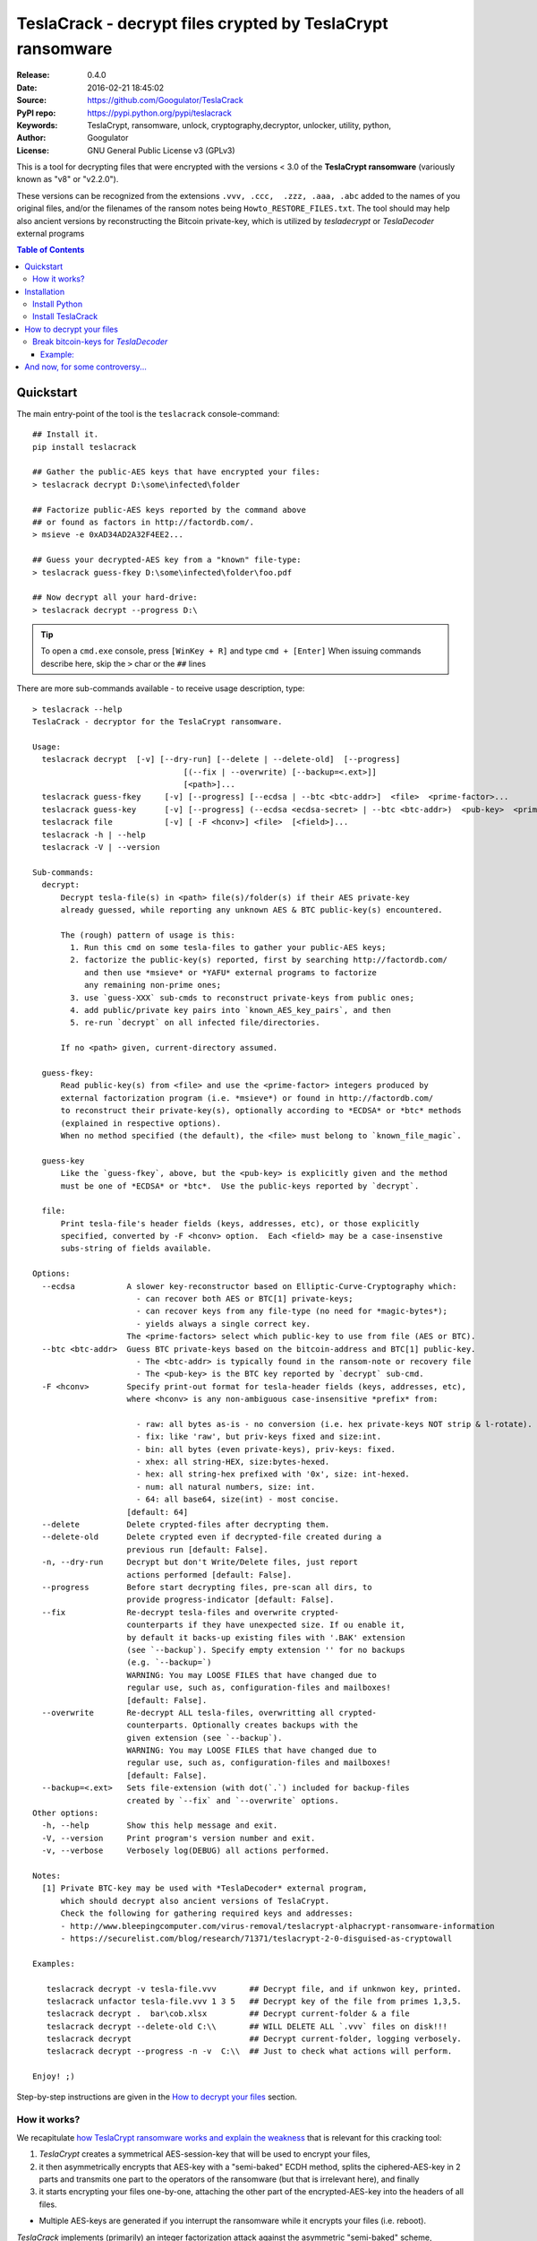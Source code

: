 ###########################################################
TeslaCrack - decrypt files crypted by TeslaCrypt ransomware
###########################################################
|python-ver| |proj-license| |pypi-ver| |downloads-count| \
|flattr-donate| |btc-donate|

:Release:     0.4.0
:Date:        2016-02-21 18:45:02
:Source:      https://github.com/Googulator/TeslaCrack
:PyPI repo:   https://pypi.python.org/pypi/teslacrack
:Keywords:    TeslaCrypt, ransomware, unlock, cryptography,decryptor, unlocker,
              utility, python,
:Author:      Googulator
:License:     GNU General Public License v3 (GPLv3)

This is a tool for decrypting files that were encrypted with the versions < 3.0
of the **TeslaCrypt ransomware** (variously known as "v8" or "v2.2.0").

These versions can be recognized from the extensions ``.vvv, .ccc,  .zzz, .aaa, .abc``
added to the names of you original files, and/or the filenames of the ransom notes
being ``Howto_RESTORE_FILES.txt``.
The tool should may help also ancient versions by reconstructing the Bitcoin private-key,
which is utilized by *tesladecrypt* or *TeslaDecoder* external programs


.. contents:: Table of Contents
  :backlinks: top


Quickstart
==========

The main entry-point of the tool is the ``teslacrack`` console-command::

    ## Install it.
    pip install teslacrack

    ## Gather the public-AES keys that have encrypted your files:
    > teslacrack decrypt D:\some\infected\folder

    ## Factorize public-AES keys reported by the command above
    ## or found as factors in http://factordb.com/.
    > msieve -e 0xAD34AD2A32F4EE2...

    ## Guess your decrypted-AES key from a "known" file-type:
    > teslacrack guess-fkey D:\some\infected\folder\foo.pdf

    ## Now decrypt all your hard-drive:
    > teslacrack decrypt --progress D:\

.. Tip::
    To open a ``cmd.exe`` console, press ``[WinKey + R]`` and type ``cmd + [Enter]``
    When issuing commands describe here, skip the ``>`` char or the ``##`` lines


There are more sub-commands available - to receive usage description, type::

    > teslacrack --help
    TeslaCrack - decryptor for the TeslaCrypt ransomware.

    Usage:
      teslacrack decrypt  [-v] [--dry-run] [--delete | --delete-old]  [--progress]
                                    [(--fix | --overwrite) [--backup=<.ext>]]
                                    [<path>]...
      teslacrack guess-fkey     [-v] [--progress] [--ecdsa | --btc <btc-addr>]  <file>  <prime-factor>...
      teslacrack guess-key      [-v] [--progress] (--ecdsa <ecdsa-secret> | --btc <btc-addr>)  <pub-key>  <prime-factor>...
      teslacrack file           [-v] [ -F <hconv>] <file>  [<field>]...
      teslacrack -h | --help
      teslacrack -V | --version

    Sub-commands:
      decrypt:
          Decrypt tesla-file(s) in <path> file(s)/folder(s) if their AES private-key
          already guessed, while reporting any unknown AES & BTC public-key(s) encountered.

          The (rough) pattern of usage is this:
            1. Run this cmd on some tesla-files to gather your public-AES keys;
            2. factorize the public-key(s) reported, first by searching http://factordb.com/
               and then use *msieve* or *YAFU* external programs to factorize
               any remaining non-prime ones;
            3. use `guess-XXX` sub-cmds to reconstruct private-keys from public ones;
            4. add public/private key pairs into `known_AES_key_pairs`, and then
            5. re-run `decrypt` on all infected file/directories.

          If no <path> given, current-directory assumed.

      guess-fkey:
          Read public-key(s) from <file> and use the <prime-factor> integers produced by
          external factorization program (i.e. *msieve*) or found in http://factordb.com/
          to reconstruct their private-key(s), optionally according to *ECDSA* or *btc* methods
          (explained in respective options).
          When no method specified (the default), the <file> must belong to `known_file_magic`.

      guess-key
          Like the `guess-fkey`, above, but the <pub-key> is explicitly given and the method
          must be one of *ECDSA* or *btc*.  Use the public-keys reported by `decrypt`.

      file:
          Print tesla-file's header fields (keys, addresses, etc), or those explicitly
          specified, converted by -F <hconv> option.  Each <field> may be a case-insenstive
          subs-string of fields available.

    Options:
      --ecdsa           A slower key-reconstructor based on Elliptic-Curve-Cryptography which:
                          - can recover both AES or BTC[1] private-keys;
                          - can recover keys from any file-type (no need for *magic-bytes*);
                          - yields always a single correct key.
                        The <prime-factors> select which public-key to use from file (AES or BTC).
      --btc <btc-addr>  Guess BTC private-keys based on the bitcoin-address and BTC[1] public-key.
                          - The <btc-addr> is typically found in the ransom-note or recovery file
                          - The <pub-key> is the BTC key reported by `decrypt` sub-cmd.
      -F <hconv>        Specify print-out format for tesla-header fields (keys, addresses, etc),
                        where <hconv> is any non-ambiguous case-insensitive *prefix* from:

                          - raw: all bytes as-is - no conversion (i.e. hex private-keys NOT strip & l-rotate).
                          - fix: like 'raw', but priv-keys fixed and size:int.
                          - bin: all bytes (even private-keys), priv-keys: fixed.
                          - xhex: all string-HEX, size:bytes-hexed.
                          - hex: all string-hex prefixed with '0x', size: int-hexed.
                          - num: all natural numbers, size: int.
                          - 64: all base64, size(int) - most concise.
                        [default: 64]
      --delete          Delete crypted-files after decrypting them.
      --delete-old      Delete crypted even if decrypted-file created during a
                        previous run [default: False].
      -n, --dry-run     Decrypt but don't Write/Delete files, just report
                        actions performed [default: False].
      --progress        Before start decrypting files, pre-scan all dirs, to
                        provide progress-indicator [default: False].
      --fix             Re-decrypt tesla-files and overwrite crypted-
                        counterparts if they have unexpected size. If ou enable it,
                        by default it backs-up existing files with '.BAK' extension
                        (see `--backup`). Specify empty extension '' for no backups
                        (e.g. `--backup=`)
                        WARNING: You may LOOSE FILES that have changed due to
                        regular use, such as, configuration-files and mailboxes!
                        [default: False].
      --overwrite       Re-decrypt ALL tesla-files, overwritting all crypted-
                        counterparts. Optionally creates backups with the
                        given extension (see `--backup`).
                        WARNING: You may LOOSE FILES that have changed due to
                        regular use, such as, configuration-files and mailboxes!
                        [default: False].
      --backup=<.ext>   Sets file-extension (with dot(`.`) included for backup-files
                        created by `--fix` and `--overwrite` options.
    Other options:
      -h, --help        Show this help message and exit.
      -V, --version     Print program's version number and exit.
      -v, --verbose     Verbosely log(DEBUG) all actions performed.

    Notes:
      [1] Private BTC-key may be used with *TeslaDecoder* external program,
          which should decrypt also ancient versions of TeslaCrypt.
          Check the following for gathering required keys and addresses:
          - http://www.bleepingcomputer.com/virus-removal/teslacrypt-alphacrypt-ransomware-information
          - https://securelist.com/blog/research/71371/teslacrypt-2-0-disguised-as-cryptowall

    Examples:

       teslacrack decrypt -v tesla-file.vvv       ## Decrypt file, and if unknwon key, printed.
       teslacrack unfactor tesla-file.vvv 1 3 5   ## Decrypt key of the file from primes 1,3,5.
       teslacrack decrypt .  bar\cob.xlsx         ## Decrypt current-folder & a file
       teslacrack decrypt --delete-old C:\\       ## WILL DELETE ALL `.vvv` files on disk!!!
       teslacrack decrypt                         ## Decrypt current-folder, logging verbosely.
       teslacrack decrypt --progress -n -v  C:\\  ## Just to check what actions will perform.

    Enjoy! ;)

Step-by-step instructions are given in the `How to decrypt your files`_ section.


How it works?
-------------
We recapitulate `how TeslaCrypt ransomware works and explain the weakness
<http://www.bleepingcomputer.com/news/security/teslacrypt-decrypted-flaw-in-teslacrypt-allows-victims-to-recover-their-files/>`_
that is relevant for this cracking tool:

1. *TeslaCrypt* creates a symmetrical AES-session-key that will be used to
   encrypt your files,
2. it then asymmetrically encrypts that AES-key with a "semi-baked" ECDH method,
   splits the ciphered-AES-key in 2 parts and transmits one part
   to the operators of the ransomware (but that is irrelevant here), and finally
3. it starts encrypting your files one-by-one, attaching the other part of the
   encrypted-AES-key into the headers of all files.

- Multiple AES-keys are generated if you interrupt the ransomware while it encrypts
  your files (i.e. reboot).

*TeslaCrack* implements (primarily) an integer factorization attack against
the asymmetric "semi-baked" scheme, recovering the original  AES-key from part
that is stored on the file headers.
The actual factorization is not implemented within *TeslaCrack*, instead,
it just extracts the numbers to be factored, and you have to feed them into
3rd party factoring tools, such as `YAFU or msieve
<https://www.google.com/search?q=msieve+factorization>`_.



Installation
============

You need a working Python 2.7 or Python-3.4+ environment,
**preferably 64-bit** (if supported by your OS).
A 32-bit Python can also work, but it will be significantly slower

Install Python
--------------
In *Windows*, the following 1 + 2 alternative have been tested:

- The `"official" distributions <https://www.python.org>`_, which **require
  admin-rights to install and to ``pip``-install the necessary packages.**
  Note the official site by default may offer you a 32-bit version -
  choose explicitly the 64-bit version.
  Check also the option for adding Python into your ``PATH``.

- The portable `WinPython <https://winpython.github.io>`_ distributions.
  It has been tested both with: `WinPython-3.4 "slim"
  <http://sourceforge.net/projects/winpython/files/WinPython_3.4/3.4.3.7/>`_
  and `WinPython-2.7 <http://sourceforge.net/projects/winpython/files/WinPython_2.7/2.7.10.3/>`_.
  Notice that by default they do not modify your ``PATH`` so you
  **must run all commands from the included command-prompt executable**.
  And although  they **do not require admin-rights to install**,
  you most probably **need admin-rights** when running ``teslacrack decrypt``,
  if the files to decrypt originate from a different user.


Install TeslaCrack
------------------
1. At a command-prompt with python enabled (and with admin-rights in the "official" distribution),
   do one of the following:

   - Install it directly from the PyPi repository::

        pip install teslacrack

   - Or install it directly the latest version from GitHub::

        pip install git+https://github.com/Googulator/TeslaCrack.git

   - Or install the sources in "develop" mode, assuming you have already
     downloaded them in some folder::

        pip install -e <sources-folder>

   .. Warning::
        If you get an error like ``'pip' is not recognized as an internal or external command ...``
        then you may execute the following Python-2 code and re-run the commands above::

            python -c "import urllib2; print urllib2.urlopen('https://bootstrap.pypa.io/ez_setup.py').read()" | python
            easy_install pip

        If you get native-compilation errors, make sure you have the latest
        your `pip` is upgraded to the latest version::

            python -m pip install -U pip

        In all cases, check that the command ``teslacrack`` has been installed
        in your path::

            teslacrack --version

2. In addition, you need a program for factoring large numbers.

   For this purpose, I recommend using Msieve (e.g. http://sourceforge.net/projects/msieve/)
   and the ``factmsieve.py`` wrapper.
   Run the factorization on a fast computer, as it can take a lot of processing power.
   On a modern dual-core machine, most encrypted AES-keys can be factorized
   in a few hours, with some unlucky keys possibly taking up to a week.


How to decrypt your files
=========================

1. Check that the extension of your crypted files are one of the known ones,
   ``.vvv, .ccc, .zzz, .aaa, .abc``; if not, edit ``teslacrack/decrypt.py`` to
   append it into ``tesla_extensions`` string-list.

   .. Note::
        The extensions ``.ttt, .xxx, .micro`` and ``.mp3``(!) have been
        reported for the new variant of TeslaCrypt (3.0+), and this tool cannot
        decrypt them, anyway.

2. Count the number of different AES keys that the ransomware has encrypted
   your files with - the answer to this question will tell you which method
   of attack to use against the ransomware.

   To gather all encryption keys used, attempt to decrypt all your files and
   check the output of this command::

       teslacrack decrypt <path-to-your-crypted-files>

   This command will fail to decrypt your files, but it will print out all
   encountered encrypted AES and BTC keys.

   If you got a single AES/BTC key-pair only, you may opt for attacking directly
   the AES key using the plain ``guess-fkey`` sub-cmd, which is usually faster.
   Otherwise, attack the BTC key and use the *TeslaDecoder* -
   read the `Break bitcoin-keys for *TeslaDecoder*`_ section, below.

3. Assuming the previous step returned a single AES/BTC key-pair only, you have
   to choose a file with known magic-bytes in its header:

     - *pdf* & *word-doc* files,
     - images and sounds (*jpg, png, gif, mp3*), and
     - archive formats: *gzip, bz2, 7z, rar* and of course *zip*, which includes
       all LibreOffice and newer Microsoft *docs/xlsx* & *ODF* documents.

   .. Tip::
        To view or extend the supported file-types, edit ``teslacrack/unfactor.py``
        and append a new mapping into ``known_file_magics`` dictionary.
        Note that in *python-3*, bytes are given like that: ``b'\xff\xd8'``.


4. Convert your hexadecimal AES or BTC key chosen in the previous step
   to decimal, e.g. in python use ``int('ae1b015a', 16)``, and search
   `factordb.com <http://factordb.com/>`_ for this number. If you are lucky,
   it may have been already factored, and you can skip the next step :-)

   You may view the keys contained in a file converted as integers, issue this::

        teslacrack file <your-tesla-file> -Fnum


5. Factorize the AES or BTC keys or any composite-factors (marked as "CF")
   fecthed from *factordb.com* (this step might take considerable time):

   - For instance, using *msieve*::

         msieve -v -e <encrypted-key>

   - If your key is in hexadecimal form (as printed by ``decrypt``), prepend it
     with a ``0x`` prefix.

   - The ``-e`` switch is needed to do a "deep" elliptic curve search,
     which speeds up *msieve* for numbers with many factors (by default,
     *msieve* is optimized for semiprimes such as RSA moduli)

   - Alternatively, you can use *YAFU*, which is multithreaded, but
     tends to crash often (at least for me)
     If you use *YAFU*, make sure to run it from command line using
     the ``-threads`` option!

   - For numbers with few factors (where ``-e`` is ineffective, and *msieve/YAFU*
     run slow), use ``factmsieve.py`` (downloaded optionally above), which is
     more complicated, but also faster, multithreaded, and doesn't tend to crash.


6. To reconstruct the AES-key that has crypted your files, add the primes from
   previous step, separated by spaces, into this command::

       teslacrack guess-fkey <crypted-file>  <factor-1>  <factor-2> ...

   It will reconstruct and print any decrypted AES-keys candidates (usually just one).

   - Alternatively you may use ``--ecdsa`` option to break either AES or
     BTC key for the *TeslaDecoder* tool (see section below).  This option requires
     AES or BTC pub-keys, which you may get them as integers from a file with this
     command:

       teslacrack guess-fkey --edcsa <crypted-file>  <factor-1>  <factor-2> ...

     Which key to break gets to be deduced from the factors you provide.


7. Edit ``teslacrack.py`` to add a new key-pair into the ``known_AES_key_pairs``
   dictionary, like that::

      <encrypted-AES-key>: <1st decrypted-AES-key candidate>,

8. Repeat step 3. A decrypted file should now appear next to the crypted one
   (``.vvv`` or ``.ccc``, etc) - verify that the contents of the decrypted-file
   do make sense.

   - If not, redo step 7, replacing every time a new candidate decrypted AES-key
     in the pair.

9. To decrypt all of your files run from an administrator command prompt::

        teslacrack decrypt --progress D:\

   - In some cases you may start receiving error-messages, saying
     ``"Unknown key in file: some/file"``.
     This means that some of your files have been crypted with different
     AES-keys (i.e. the ransomware had been restarted due to a reboot).
     ``teslacrack decrypt`` will print at the end any new encrypted AES-key(s)
     encountered - repeat the procedure from step 4 for all newly discovered
     key(s) :-(

   - ``decrypt`` sub-command accepts an optional ``--delete`` and ``--delete-old``
     parameters, which will delete the crypted-files of any cleartext file it
     successfully generates (or already has generated, for the 2nd option).
     Before using this option, make sure that your files have been indeed
     decrypted correctly!

   - By skipping this time the ``-v`` option (verbose logging) you avoid listing
     every file being visited - only failures and totals are reported.

   - Use ``--overwrite`` or the more "selective" ``--fix`` option to
     re-generate all cleartext files or just those that had previously failed to
     decrypt, respectively.  They both accept an optional *file-extension*
     to construct the backup filename.
     Note that by default ``--overwrite`` does not make backups, while the
     ``-fix`` option, does.

   - If you are going to decrypt 1000s of file (i.e ``D:\``), it's worth
     using the ``--precount`` option; it will consume some initial time to
     pre-calculate directories to be visited, and then a progress-indicator
     will be printed while decrypting.

   - Finally, You can "dry-run" all of the above (decrypting, deletion and backup)
     with the ``-n`` option.

   - Read decriptions for available options with::

        teslacrack --help

Break bitcoin-keys for *TeslaDecoder*
-------------------------------------

The `TeslaDecoder <https://www.google.com/search?q=TeslaDecoder>`_ can decrypt
files from all(?) versions, assuming you have the *bitcoin private-key*.
For very old TeslaCrypt versions (i.e. file-extensions ``ECC, .EXX, or .EZZ``)
*TeslaDecoder* could also extract this BTC private-key.  For later versions, you
have to manually factorize the BTC public-key reported by ``decrypt`` in step 2,
above, and feed its primes into the ``guess-XXX`` sub-cmds with the ``--btc`` option.

This ``guess-key`` sub-cmd requires the *Bitcoin ransom address*,
as reported on the "ransom note", or obtained from:

- For very old v0.x.x TeslaCrypt versions, get it `from the recovery
 '.dat. file <http://www.bleepingcomputer.com/virus-removal/teslacrypt-alphacrypt-ransomware-information#versions>`_,
  found in the affected machine's ``%AppData%`` folder; the Bitcoin-address is
  the first line.
- For v2 infections, get it `from the registry
  <https://securelist.com/blog/research/71371/teslacrypt-2-0-disguised-as-cryptowall/#key-data-saved-in-the-system>`_.

.. Note::
   The ``teslacrack decrypt`` can't decode the files encryoted with very old
   TeslaCrypt versions, so you must perform the actual decryption with
   *TeslaDecoder*.

Example:
~~~~~~~~
.. Hint::
    The ``^`` char at the end of each line is the line-continuation characters
    on ``cmd.exe``/DOS.  The respective char in Linux is ```\``.

To reconstruct a BTC priv-key from a tesla-file::

    > teslacrack guess-fkey <tesla-file>  ^
         --btc 1GSswEGHysnASUwNEKNjWXCW9vRCy57qA4 ^
         2 2 3 7 11 17 19 139 2311 14278309 465056119273 250220277466967 373463829010805159059 ^
         1261349708817837740609 38505609642285116603442307097561327764453851349351841755789120180499


To reconstruct the same BTC priv-key in 2 steps with the ``guess-key`` sub-cmd
with *base64* formatted pub-key:

.. Note:: Notice that since no file is given, you have to provide
    the BTC pub-key before the prime-factors.
::

    > teslacrack file <tesla-file>  pub-btc -F64
    BEPD/gJGBX0GNtDKu32O6YQ35ubA/jJKI+4aT9jFHbwG2S5t5TFAsFfFGFDhDXLFos4JgYB11BLx2rdynuTWJv4=

    > teslacrack guess-key --btc 1GSswEGHysnASUwNEKNjWXCW9vRCy57qA4 ^
         BEPD/gJGBX0GNtDKu32O6YQ35ubA/jJKI+4aT9jFHbwG2S5t5TFAsFfFGFDhDXLFos4JgYB11BLx2rdynuTWJv4=
         2 2 3 7 11 17 19 139 2311 14278309 465056119273 250220277466967 373463829010805159059 ^
         1261349708817837740609 38505609642285116603442307097561327764453851349351841755789120180499



And now, for some controversy...
================================

.. image:: https://cloud.githubusercontent.com/assets/16308406/11841119/45709ea2-a3fb-11e5-9df6-8dcc43a6812e.png
.. image:: https://cloud.githubusercontent.com/assets/16308406/11841120/4574e138-a3fb-11e5-981b-5b30e7f8bd84.png

The same day this happened, Kaspersky released this article: https://blog.kaspersky.com/teslacrypt-strikes-again/10860/

|flattr-donate| |btc-donate|


.. |python-ver| image:: https://img.shields.io/badge/python-py27%2Cpy34%2B-blue.svg
    :alt: Supported Python versions
.. |proj-license| image:: https://img.shields.io/badge/license-GPLv3-blue.svg
    :target: https://raw.githubusercontent.com/Googulator/teslacrack/master/LICENSE.txt
    :alt: Project License
.. |pypi-ver| image::  https://img.shields.io/pypi/v/teslacrack.svg
    :target: https://pypi.python.org/pypi/teslacrack/
    :alt: Latest Version in PyPI
.. |downloads-count| image:: https://img.shields.io/pypi/dm/teslacrack.svg?period=week
    :target: https://pypi.python.org/pypi/teslacrack/
    :alt: Downloads
.. |flattr-donate| image:: https://img.shields.io/badge/flattr-donate-yellow.svg
    :alt: Donate to this project using Flattr
    :target: https://flattr.com/profile/Googulator
    :class: badge-flattr
.. |btc-donate| image:: https://img.shields.io/badge/bitcoin-donate-yellow.svg
    :alt: Donate once-off to this project using Bitcoin
    :target: bitcoin:1AdcYneBgky3yMP7d2snQ5wznbWKzULezj
    :class: badge-bitcoin
